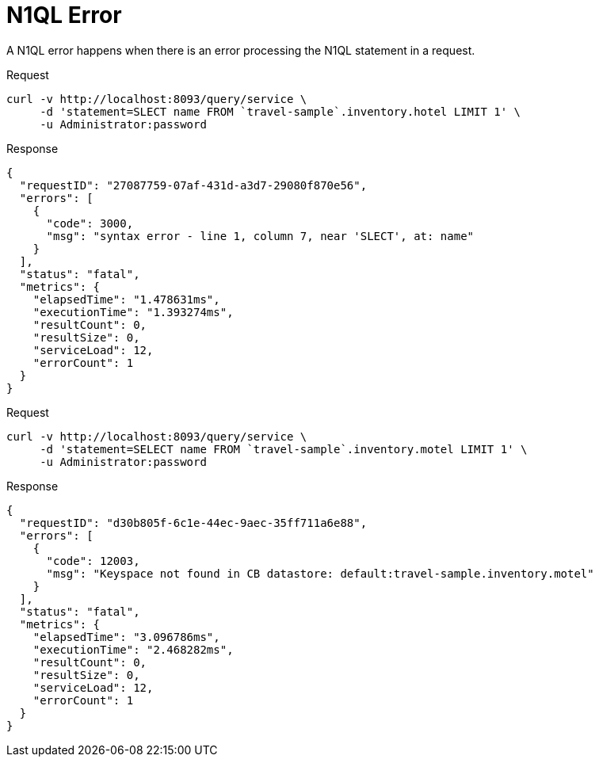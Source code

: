 = N1QL Error
:description: A N1QL error happens when there is an error processing the N1QL statement in a request.
:page-topic-type: concept

{description}

====
.Request
[source,sh]
----
curl -v http://localhost:8093/query/service \
     -d 'statement=SLECT name FROM `travel-sample`.inventory.hotel LIMIT 1' \
     -u Administrator:password
----

.Response
[source,json]
----
{
  "requestID": "27087759-07af-431d-a3d7-29080f870e56",
  "errors": [
    {
      "code": 3000,
      "msg": "syntax error - line 1, column 7, near 'SLECT', at: name"
    }
  ],
  "status": "fatal",
  "metrics": {
    "elapsedTime": "1.478631ms",
    "executionTime": "1.393274ms",
    "resultCount": 0,
    "resultSize": 0,
    "serviceLoad": 12,
    "errorCount": 1
  }
}
----
====

====
.Request
[source,sh]
----
curl -v http://localhost:8093/query/service \
     -d 'statement=SELECT name FROM `travel-sample`.inventory.motel LIMIT 1' \
     -u Administrator:password
----

.Response
[source,json]
----
{
  "requestID": "d30b805f-6c1e-44ec-9aec-35ff711a6e88",
  "errors": [
    {
      "code": 12003,
      "msg": "Keyspace not found in CB datastore: default:travel-sample.inventory.motel"
    }
  ],
  "status": "fatal",
  "metrics": {
    "elapsedTime": "3.096786ms",
    "executionTime": "2.468282ms",
    "resultCount": 0,
    "resultSize": 0,
    "serviceLoad": 12,
    "errorCount": 1
  }
}
----
====
